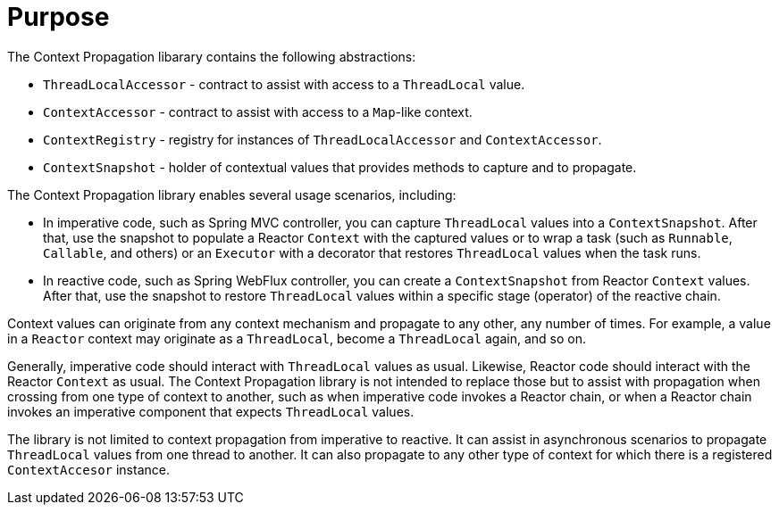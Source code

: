 [[context-propagation-purpose]]
= Purpose

The Context Propagation libarary contains the following abstractions:

* `ThreadLocalAccessor` - contract to assist with access to a `ThreadLocal` value.
* `ContextAccessor` - contract to assist with access to a `Map`-like context.
* `ContextRegistry` - registry for instances of `ThreadLocalAccessor` and `ContextAccessor`.
* `ContextSnapshot` - holder of contextual values that provides methods to capture and to propagate.

The Context Propagation library enables several usage scenarios, including:

* In imperative code, such as Spring MVC controller, you can capture `ThreadLocal` values into a
`ContextSnapshot`. After that, use the snapshot to populate a Reactor `Context` with the
captured values or to wrap a task (such as `Runnable`, `Callable`, and others) or an `Executor`
with a decorator that restores `ThreadLocal` values when the task runs.
* In reactive code, such as Spring WebFlux controller, you can create a `ContextSnapshot` from
Reactor `Context` values. After that, use the snapshot to restore `ThreadLocal` values
within a specific stage (operator) of the reactive chain.

Context values can originate from any context mechanism and propagate to any other, any
number of times. For example, a value in a `Reactor` context may originate as a
`ThreadLocal`, become a `ThreadLocal` again, and so on.

Generally, imperative code should interact with `ThreadLocal` values as usual.
Likewise, Reactor code should interact with the Reactor `Context` as usual. The Context
Propagation library is not intended to replace those but to assist with propagation when
crossing from one type of context to another, such as when imperative code invokes a Reactor
chain, or when a Reactor chain invokes an imperative component that expects
`ThreadLocal` values.

The library is not limited to context propagation from imperative to reactive. It can
assist in asynchronous scenarios to propagate `ThreadLocal` values from one thread to
another. It can also propagate to any other type of context for which there is a
registered `ContextAccesor` instance.
